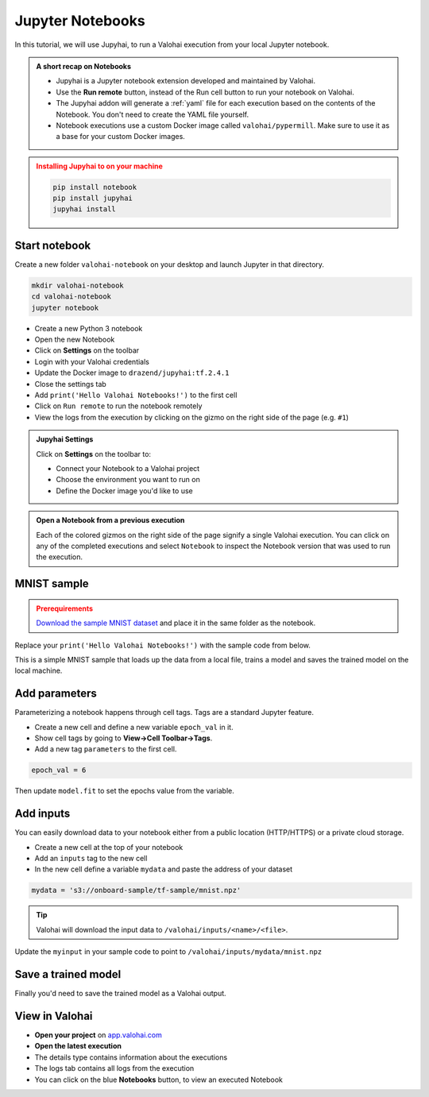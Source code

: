 .. meta::
    :description: Valohai Jupyter notebook extension

.. _jupyter:

Jupyter Notebooks
##################

In this tutorial, we will use Jupyhai, to run a Valohai execution from your local Jupyter notebook.

.. admonition:: A short recap on Notebooks
   :class: tip

   * Jupyhai is a Jupyter notebook extension developed and maintained by Valohai.
   * Use the **Run remote** button, instead of the Run cell button to run your notebook on Valohai.
   * The Jupyhai addon will generate a :ref:`yaml` file for each execution based on the contents of the Notebook. You don't need to create the YAML file yourself.
   * Notebook executions use a custom Docker image called ``valohai/pypermill``. Make sure to use it as a base for your custom Docker images.

.. admonition:: Installing Jupyhai to on your machine
   :class: attention

   .. code:: bash

         pip install notebook
         pip install jupyhai
         jupyhai install

   ..



Start notebook
----------------

Create a new folder ``valohai-notebook`` on your desktop and launch Jupyter in that directory.

.. code-block:: none

   mkdir valohai-notebook
   cd valohai-notebook
   jupyter notebook

..

* Create a new Python 3 notebook
* Open the new Notebook
* Click on **Settings** on the toolbar
* Login with your Valohai credentials
* Update the Docker image to ``drazend/jupyhai:tf.2.4.1``
* Close the settings tab
* Add ``print('Hello Valohai Notebooks!')`` to the first cell
* Click on ``Run remote`` to run the notebook remotely
* View the logs from the execution by clicking on the gizmo on the right side of the page (e.g. ``#1``)

.. admonition:: Jupyhai Settings
   :class: tip

   Click on **Settings**  on the toolbar to:

   * Connect your Notebook to a Valohai project
   * Choose the environment you want to run on
   * Define the Docker image you'd like to use

.. video:: /_static/videos/jupyter-login-launch.mp4
   :autoplay:
   :width: 600



.. admonition:: Open a Notebook from a previous execution
   :class: tip

   Each of the colored gizmos on the right side of the page signify a single Valohai execution. You can click on any of the completed executions and select ``Notebook`` to inspect the Notebook version that was used to run the execution.

..

MNIST sample
-------------

.. admonition:: Prerequirements
   :class: attention

   `Download the sample MNIST dataset <https://onboard-sample.s3-eu-west-1.amazonaws.com/tf-sample/mnist.npz>`_ and place it in the same folder as the notebook.

Replace your ``print('Hello Valohai Notebooks!')`` with the sample code from below.

This is a simple MNIST sample that loads up the data from a local file, trains a model and saves the trained model on the local machine.

.. code-block:: python
   :linenos:

   import tensorflow as tf
   import numpy

   myinput = 'mnist.npz'

   with numpy.load(myinput, allow_pickle=True) as f:
      x_train, y_train = f['x_train'], f['y_train']
      x_test, y_test = f['x_test'], f['y_test']

   x_train, x_test = x_train / 255.0, x_test / 255.0

   model = tf.keras.models.Sequential([
   tf.keras.layers.Flatten(input_shape=(28, 28)),
   tf.keras.layers.Dense(128, activation='relu'),
   tf.keras.layers.Dropout(0.2),
   tf.keras.layers.Dense(10)
   ])

   predictions = model(x_train[:1]).numpy()
   predictions

   tf.nn.softmax(predictions).numpy()

   loss_fn = tf.keras.losses.SparseCategoricalCrossentropy(from_logits=True)

   loss_fn(y_train[:1], predictions).numpy()

   model.compile(optimizer='adam',
               loss=loss_fn,
               metrics=['accuracy'])

   model.fit(x_train, y_train, epochs=5)

   model.save('model.h5')

..

Add parameters
------------------------

Parameterizing a notebook happens through cell tags. Tags are a standard Jupyter feature.

* Create a new cell and define a new variable ``epoch_val`` in it.
* Show cell tags by going to **View->Cell Toolbar->Tags**.
* Add a new tag ``parameters`` to the first cell.

.. code-block:: python

   epoch_val = 6

..

Then update ``model.fit`` to set the epochs value from the variable.

.. code-block:: python
   :linenos:
   :lineno-start: 28
   :emphasize-lines: 5


   model.compile(optimizer='adam',
               loss=loss_fn,
               metrics=['accuracy'])

   model.fit(x_train, y_train, epochs=epoch_val)

   model.save('model.h5')

..

.. video:: /_static/videos/jupyter-parameters.mp4
    :autoplay:
    :width: 600


Add inputs
----------------------

You can easily download data to your notebook either from a public location (HTTP/HTTPS) or a private cloud storage.

* Create a new cell at the top of your notebook
* Add an ``inputs`` tag to the new cell
* In the new cell define a variable ``mydata`` and paste the address of your dataset

.. code-block:: python

   mydata = 's3://onboard-sample/tf-sample/mnist.npz'

..

.. tip::

   Valohai will download the input data to ``/valohai/inputs/<name>/<file>``.

..

Update the ``myinput`` in your sample code to point to ``/valohai/inputs/mydata/mnist.npz``

.. code-block:: python
   :linenos:
   :emphasize-lines: 4

   import tensorflow as tf
   import numpy

   myinput = '/valohai/inputs/mydata/mnist.npz'

   with numpy.load(myinput, allow_pickle=True) as f:
      x_train, y_train = f['x_train'], f['y_train']
      x_test, y_test = f['x_test'], f['y_test']
..


.. video:: /_static/videos/jupyter-inputs.mp4
    :autoplay:
    :width: 600

Save a trained model
----------------------

Finally you'd need to save the trained model as a Valohai output.

.. code-block:: python
   :linenos:
   :lineno-start: 34

   model.save('/valohai/outputs/model.h5')

..


View in Valohai
-------------------

* **Open your project** on `app.valohai.com <https://app.valohai.com>`_
* **Open the latest execution**
* The details type contains information about the executions
* The logs tab contains all logs from the execution
* You can click on the blue **Notebooks** button, to view an executed Notebook

.. seealso::

   * Using :ref:`howto-tasks` for hyperparameter tuning



